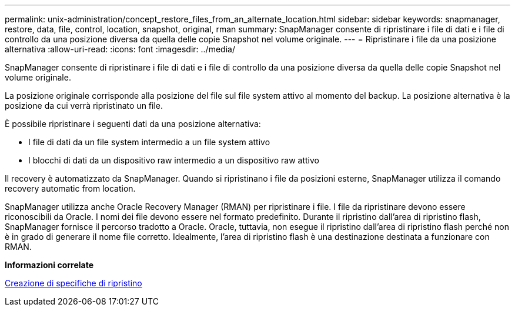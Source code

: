 ---
permalink: unix-administration/concept_restore_files_from_an_alternate_location.html 
sidebar: sidebar 
keywords: snapmanager, restore, data, file, control, location, snapshot, original, rman 
summary: SnapManager consente di ripristinare i file di dati e i file di controllo da una posizione diversa da quella delle copie Snapshot nel volume originale. 
---
= Ripristinare i file da una posizione alternativa
:allow-uri-read: 
:icons: font
:imagesdir: ../media/


[role="lead"]
SnapManager consente di ripristinare i file di dati e i file di controllo da una posizione diversa da quella delle copie Snapshot nel volume originale.

La posizione originale corrisponde alla posizione del file sul file system attivo al momento del backup. La posizione alternativa è la posizione da cui verrà ripristinato un file.

È possibile ripristinare i seguenti dati da una posizione alternativa:

* I file di dati da un file system intermedio a un file system attivo
* I blocchi di dati da un dispositivo raw intermedio a un dispositivo raw attivo


Il recovery è automatizzato da SnapManager. Quando si ripristinano i file da posizioni esterne, SnapManager utilizza il comando recovery automatic from location.

SnapManager utilizza anche Oracle Recovery Manager (RMAN) per ripristinare i file. I file da ripristinare devono essere riconoscibili da Oracle. I nomi dei file devono essere nel formato predefinito. Durante il ripristino dall'area di ripristino flash, SnapManager fornisce il percorso tradotto a Oracle. Oracle, tuttavia, non esegue il ripristino dall'area di ripristino flash perché non è in grado di generare il nome file corretto. Idealmente, l'area di ripristino flash è una destinazione destinata a funzionare con RMAN.

*Informazioni correlate*

xref:task_creating_restore_specifications.adoc[Creazione di specifiche di ripristino]
